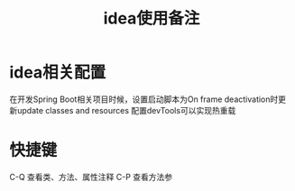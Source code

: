 #+TITLE: idea使用备注
#+STARTUP: indent
* idea相关配置
在开发Spring Boot相关项目时候，设置启动脚本为On frame deactivation时更新update classes and resources 配置devTools可以实现热重载
* 快捷键
C-Q 查看类、方法、属性注释
C-P 查看方法参
